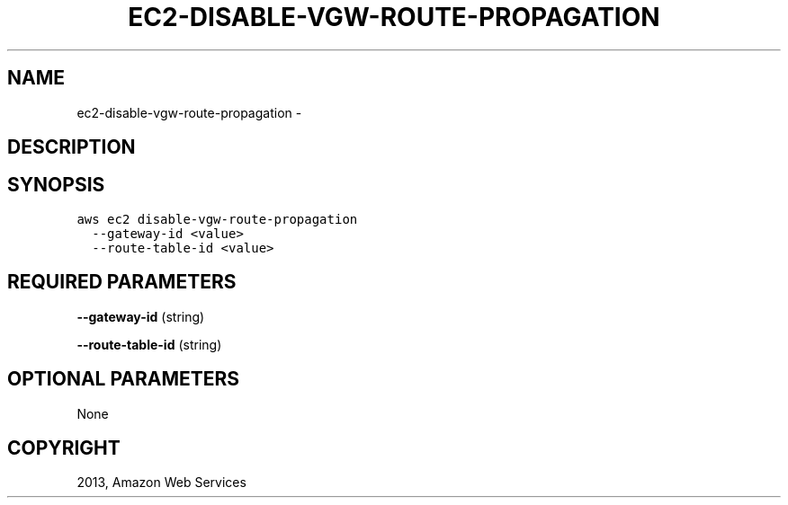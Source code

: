 .TH "EC2-DISABLE-VGW-ROUTE-PROPAGATION" "1" "March 11, 2013" "0.8" "aws-cli"
.SH NAME
ec2-disable-vgw-route-propagation \- 
.
.nr rst2man-indent-level 0
.
.de1 rstReportMargin
\\$1 \\n[an-margin]
level \\n[rst2man-indent-level]
level margin: \\n[rst2man-indent\\n[rst2man-indent-level]]
-
\\n[rst2man-indent0]
\\n[rst2man-indent1]
\\n[rst2man-indent2]
..
.de1 INDENT
.\" .rstReportMargin pre:
. RS \\$1
. nr rst2man-indent\\n[rst2man-indent-level] \\n[an-margin]
. nr rst2man-indent-level +1
.\" .rstReportMargin post:
..
.de UNINDENT
. RE
.\" indent \\n[an-margin]
.\" old: \\n[rst2man-indent\\n[rst2man-indent-level]]
.nr rst2man-indent-level -1
.\" new: \\n[rst2man-indent\\n[rst2man-indent-level]]
.in \\n[rst2man-indent\\n[rst2man-indent-level]]u
..
.\" Man page generated from reStructuredText.
.
.SH DESCRIPTION
.SH SYNOPSIS
.sp
.nf
.ft C
aws ec2 disable\-vgw\-route\-propagation
  \-\-gateway\-id <value>
  \-\-route\-table\-id <value>
.ft P
.fi
.SH REQUIRED PARAMETERS
.sp
\fB\-\-gateway\-id\fP  (string)
.sp
\fB\-\-route\-table\-id\fP  (string)
.SH OPTIONAL PARAMETERS
.sp
None
.SH COPYRIGHT
2013, Amazon Web Services
.\" Generated by docutils manpage writer.
.
